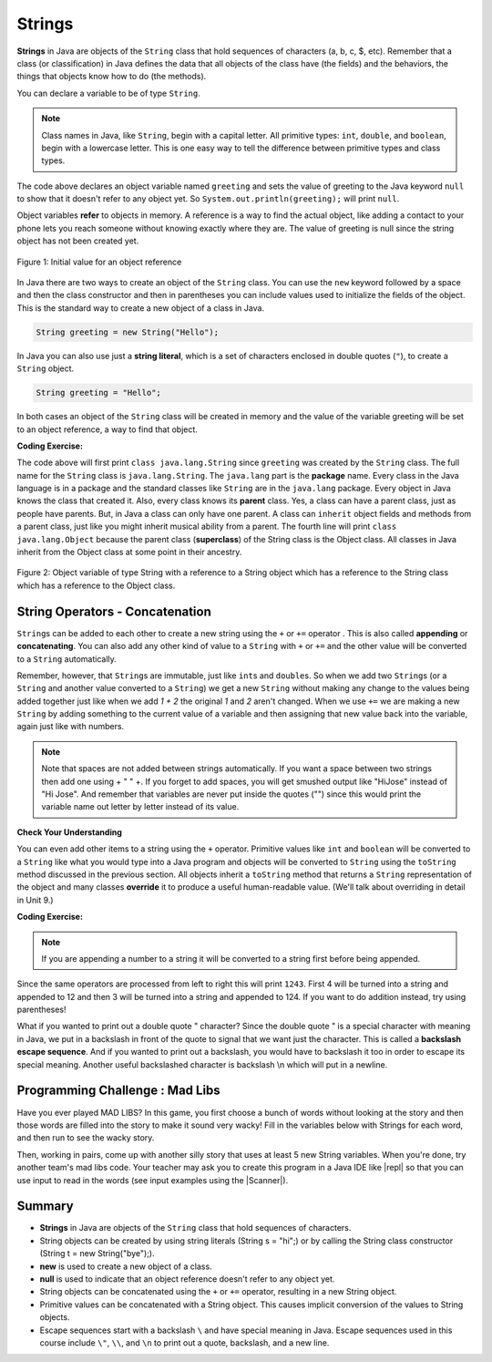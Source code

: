 .. qnum::
   :prefix: 2-6-
   :start: 1

.. |CodingEx| image:: ../../_static/codingExercise.png
    :width: 30px
    :align: middle
    :alt: coding exercise


.. |Exercise| image:: ../../_static/exercise.png
    :width: 35
    :align: middle
    :alt: exercise


.. |Groupwork| image:: ../../_static/groupwork.png
    :width: 35
    :align: middle
    :alt: groupwork



.. index::
   single: String
   single: object reference
   single: reference
   pair: String; definition

.. raw:: html

   <div class="unit-time">
     <svg xmlns="http://www.w3.org/2000/svg"
          width="16"
          height="16"
          fill="currentColor"
          class="bi
          bi-clock"
          viewBox="0 0 16 16">
       <path d="M8 3.5a.5.5 0 0 0-1 0V9a.5.5 0 0 0 .252.434l3.5 2a.5.5 0 0 0 .496-.868L8 8.71V3.5z"/>
       <path d="M8 16A8 8 0 1 0 8 0a8 8 0 0 0 0 16zm7-8A7 7 0 1 1 1 8a7 7 0 0 1 14 0z"/>
     </svg> Time estimate: 45 min.
   </div>

Strings
========

**Strings** in Java are objects of the ``String`` class that hold sequences of characters (a, b, c, $, etc). Remember that a class (or classification) in Java defines the data that all objects of the class have (the fields) and the behaviors, the things that objects know how to do (the methods).


You can declare a variable to be of type ``String``.

.. note::

   Class names in Java, like ``String``, begin with a capital letter.  All primitive types: ``int``, ``double``, and ``boolean``, begin with a lowercase letter.  This is one easy way to tell the difference between primitive types and class types.


.. activecode:: lcsb1
   :language: java
   :autograde: unittest

   Run the following code.  What does it print?
   ~~~~
   public class Test1
   {
      public static void main(String[] args)
      {
        String greeting = null;
        System.out.println(greeting);
      }
   }
   ====
   import static org.junit.Assert.*;
    import org.junit.*;;
    import java.io.*;

    public class RunestoneTests extends CodeTestHelper
    {
        @Test
        public void testMain() throws IOException
        {
            String output = getMethodOutput("main");
            String expect = "null";
            boolean passed = getResults(expect, output, "Expected output from main", true);
            assertTrue(passed);
        }
    }

The code above declares an object variable named ``greeting`` and sets the value of greeting to the Java keyword ``null`` to show that it doesn't refer to any object yet.  So ``System.out.println(greeting);`` will print ``null``.

Object variables **refer** to objects in memory.  A reference is a way to find the actual object, like adding a contact to your phone lets you reach someone without knowing exactly where they are.  The value of greeting is null since the string object has not been created yet.

.. figure:: Figures/greeting.png
    :width: 50px
    :align: center
    :figclass: align-center

    Figure 1: Initial value for an object reference

.. index::
   pair: String; creation

In Java there are two ways to create an object of the ``String`` class.  You can use the ``new`` keyword followed by a space and then the class constructor and then in parentheses you can include values used to initialize the fields of the object.  This is the standard way to create a new object of a class in Java.

.. code-block:: java

   String greeting = new String("Hello");

.. index::
    single: String literal
    pair: String; literal


In Java you can also use just a **string literal**, which is a set of characters enclosed in double quotes (``"``), to create a ``String`` object.

.. code-block:: java

   String greeting = "Hello";

In both cases an object of the ``String`` class will be created in memory and the value of the variable greeting will be set to an object reference, a way to find that object.

|CodingEx| **Coding Exercise:**


.. activecode:: lcsbnew
   :language: java
   :autograde: unittest

   Here is an active code sample that creates two greeting strings: one using a string literal and the other using new and the String constructor. Change the code to add 2 new strings called firstname and lastname, one using a string literal and the other using new, and print them out with the greetings.
   ~~~~
   public class StringTest
   {
      public static void main(String[] args)
      {
          String greeting1 = "Hello!";
          String greeting2 = new String("Welcome!");
          System.out.println(greeting1);
          System.out.println(greeting2);
       }
    }
    ====
    import static org.junit.Assert.*;
    import org.junit.*;;
    import java.io.*;

    public class RunestoneTests extends CodeTestHelper
    {
        @Test
        public void testChangedCode() {
            String origCode = "public class StringTest {      public static void main(String[] args)      { String greeting1 = \"Hello!\";        String greeting2 = new String(\"Welcome!\"); System.out.println(greeting1); System.out.println(greeting2); }    }";
            boolean changed = codeChanged(origCode);
            assertTrue(changed);
        }
    }




.. activecode:: lcsb2
   :language: java
   :autograde: unittest

   Now that greeting refers to an actual object we can ask the object what class created it. Try the following.  What does it print?
   ~~~~
   public class Test2
   {
      public static void main(String[] args)
      {
        String greeting = "Hello";
        Class currClass = greeting.getClass();
        System.out.println(currClass);
        Class parentClass = currClass.getSuperclass();
        System.out.println(parentClass);
      }
   }
   ====
   import static org.junit.Assert.*;
    import org.junit.*;;
    import java.io.*;

    public class RunestoneTests extends CodeTestHelper
    {
        @Test
        public void testMain() throws IOException
        {
            String output = getMethodOutput("main");
            String expect = "class java.lang.String\nclass java.lang.Object";
            boolean passed = getResults(expect, output, "Expected output from main", true);
            assertTrue(passed);
        }
    }

.. index::
   single: parent class
   single: superclass
   single: inheritance
   single: package
   single: java.lang
   pair: package; java.lang

The code above will first print ``class java.lang.String`` since ``greeting`` was created by the ``String`` class.  The full name for the ``String`` class is ``java.lang.String``.  The ``java.lang`` part is the **package** name.  Every class in the Java language is in a package and the standard classes like ``String`` are in the ``java.lang`` package.  Every object in Java knows the class that created it.  Also, every class knows its **parent** class.  Yes, a class can have a parent class, just as people have parents.  But, in Java a class can only have one parent.  A class can ``inherit`` object fields and methods from a parent class, just like you might inherit musical ability from a parent.  The fourth line will print ``class java.lang.Object`` because the parent class (**superclass**) of the String class is the Object class.  All classes in Java inherit from the Object class at some point in their ancestry.

.. figure:: Figures/stringObject.png
    :width: 500px
    :align: center
    :figclass: align-center

    Figure 2: Object variable of type String with a reference to a String object which has a reference to the String class which has a reference to the Object class.






String Operators - Concatenation
--------------------------------

.. index::
   pair: String; append

``String``\ s can be added to each other to create a new string using the ``+``
or ``+=`` operator . This is also called **appending** or **concatenating**. You
can also add any other kind of value to a ``String`` with ``+`` or ``+=`` and
the other value will be converted to a ``String`` automatically.

Remember, however, that ``String``\ s are immutable, just like ``int``\ s and
``double``\ s. So when we add two ``String``\ s (or a ``String`` and another
value converted to a ``String``) we get a new ``String`` without making any
change to the values being added together just like when we add `1 + 2` the
original `1` and `2` aren't changed. When we use ``+=`` we are making a new
``String`` by adding something to the current value of a variable and then
assigning that new value back into the variable, again just like with numbers.

.. activecode:: lcso1
   :language: java
   :autograde: unittest
   :practice: T

   Try the following code. Add another variable for a lastname that is "Hernandez". Use += or + to add the lastname variable after name to the result. Use += or + to add 2 more exclamation points (!) to the end of the happy birthday greeting in result.
   ~~~~
   public class Test1
   {
      public static void main(String[] args)
      {
          String start = "Happy Birthday";
          String name = "Jose";
          String result = start + " " + name;  // add together strings
          result += "!"; // add on to the same string
          System.out.println(result);
      }
   }
   ====
   import static org.junit.Assert.*;
    import org.junit.*;;
    import java.io.*;

    public class RunestoneTests extends CodeTestHelper
    {
        @Test
        public void testMain() throws IOException
        {
            String output = getMethodOutput("main");
            String expect = "Happy Birthday Jose Hernandez!!!";
            boolean passed = getResults(expect, output, "Expected output from main");
            assertTrue(passed);
        }
    }

.. note::
   Note that spaces are not added between strings automatically.  If you want a space between two strings then add one using + " " +. If you forget to add spaces, you will get smushed output like "HiJose" instead of "Hi Jose".  And remember that variables are never put inside the quotes ("") since this would print the variable name out letter by letter instead of its value.

|Exercise| **Check Your Understanding**

.. mchoice:: qse_1
   :practice: T
   :answer_a: xyz
   :answer_b: xyxyz
   :answer_c: xy xy z
   :answer_d: xy z
   :answer_e: z
   :correct: b
   :feedback_a: s1 will equal "xy" plus another "xy" then z at the end.
   :feedback_b: s1 contains the original value, plus itself, plus "z"
   :feedback_c: No spaces are added during concatenation.
   :feedback_d: No spaces are added during concatenation, and an additional "xy" should be included at the beginning.
   :feedback_e: s1 was set to "xy" initially, so the final answer will be "xyxyz"

   Given the following code segment, what is in the string referenced by s1?

   .. code-block:: java

     String s1 = "xy";
     String s2 = s1;
     s1 = s1 + s2 + "z";


.. index::
   single: toString
   pair: Object; toString

You can even add other items to a string using the ``+`` operator. Primitive
values like ``int`` and ``boolean`` will be converted to a ``String`` like what
you would type into a Java program and objects will be converted to ``String`` using the
``toString`` method discussed in the previous section. All objects inherit a
``toString`` method that returns a ``String`` representation of the object and
many classes **override** it to produce a useful human-readable value. (We'll
talk about overriding in detail in Unit 9.)

|CodingEx| **Coding Exercise:**


.. activecode:: lcso2
   :language: java
   :autograde: unittest

   What do you think the following will print? Guess before you hit run. If you want the addition to take place before the numbers are turned into a string what should you do? Try to modify the code  so that it adds 4 + 3 before appending the value to the string. Hint: you used this to do addition before multiplication in arithmetic expressions.
   ~~~~
   public class Test2
   {
      public static void main(String[] args)
      {
        String message = "12" + 4 + 3;
        System.out.println(message);
      }
   }
   ====
   import static org.junit.Assert.*;
   import org.junit.*;
   import java.io.*;

   public class RunestoneTests extends CodeTestHelper
   {
       @Test
       public void testMain() throws IOException
       {
           String output = getMethodOutput("main");
           String expect = "127";
           boolean passed = getResults(expect, output, "Expected output from main");
           assertTrue(passed);
       }

       @Test
       public void testParen() throws IOException {
           String code = removeSpaces(getCodeWithoutComments());
           String expect = "(4+3)";
           boolean passed = code.contains(expect);

           passed = getResults(""+true, ""+passed, "Checking code for added parentheses");
           assertTrue(passed);
       }
   }

.. note::
   If you are appending a number to a string it will be converted to a string first before being appended.

Since the same operators are processed from left to right this will print ``1243``.  First 4 will be turned into a string and appended to 12 and then 3 will be turned into a string and appended to 124.  If you want to do addition instead, try using parentheses!

What if you wanted to print out a double quote " character? Since the double quote " is a special character with meaning in Java, we put in a backslash in front of the quote to signal that we want just the character. This is called a **backslash escape sequence**. And if you wanted to print out a backslash, you would have to backslash it too in order to escape its special meaning. Another useful backslashed character is backslash \\n which will put in a newline.

.. activecode:: bhescape
   :language: java
   :autograde: unittest

   Here are the escape sequences that may be used in the AP course.
   ~~~~
   public class TestEscape
   {
      public static void main(String[] args)
      {
        String message = "Here is a backslash quote \" " +
          " and a backslashed backslash (\\) " +
          "Backslash n \n prints out a new line.";
        System.out.println(message);
      }
   }
   ====
   import static org.junit.Assert.*;
    import org.junit.*;;
    import java.io.*;

    public class RunestoneTests extends CodeTestHelper
    {
        @Test
        public void testMain() throws IOException
        {
            String output = getMethodOutput("main");
            String expect = output;
            boolean passed = getResults(expect, output, "Expected output from main", true);
            assertTrue(passed);
        }
    }

|Groupwork| Programming Challenge : Mad Libs
--------------------------------------------

Have you ever played MAD LIBS? In this game, you first choose a bunch of words without looking at the story and then those words are filled into the story to make it sound very wacky! Fill in the variables below with Strings for each word, and then run to see the wacky story.

.. |repl| raw:: html

   <a href="https://repl.it" target="_blank">repl.it</a>


.. |Scanner| raw:: html

   <a href="https://www.w3schools.com/java/java_user_input.asp" target="_blank">Scanner class</a>


Then, working in pairs, come up with another silly story that uses at least 5 new String variables. When you're done, try another team's mad libs code. Your teacher may ask you to create this program in a Java IDE like |repl| so that you can use input to read in the words (see input examples using the |Scanner|).

.. activecode:: challenge2-6-MadLibs
   :language: java
   :autograde: unittest
   :practice: T

   If you used repl.it for this challenge, copy the url of your repl here to turn in.
   ~~~~
   public class MadLibs1
   {
      public static void main(String[] args)
      {
        // fill these in with silly words/strings (don't read the poem yet)
        String pluralnoun1 =
        String color1 =
        String color2 =
        String food =
        String pluralnoun2 =


        // Run to see the silly poem!
        System.out.println("Roses are " + color1);
        System.out.println(pluralnoun1 + " are " + color2);
        System.out.println("I like " + food);
        System.out.println("Do " + pluralnoun2 + " like them too?");

        // Now come up with your own silly poem!

      }
   }
   ====
   import static org.junit.Assert.*;
    import org.junit.*;;
    import java.io.*;

    public class RunestoneTests extends CodeTestHelper
    {
        @Test
        public void testMain() throws IOException
        {
            String output = getMethodOutput("main");
            String expect = "Roses are *\n* are *\nI like *\nDo * like them too?";

            boolean passed = getResultsRegEx(expect, output, "Expected output from main");
            assertTrue(passed);
        }

        @Test
        public void testNull() throws IOException
        {
            String output = getMethodOutput("main");
            String expect = "null";

            String actual = countOccurences(output, expect) + " null values";

            boolean passed = getResults("0 null values", actual, "No null values");
            assertTrue(passed);
        }
    }





Summary
-------------------

- **Strings** in Java are objects of the ``String`` class that hold sequences of characters.

- String objects can be created by using string literals (String s = "hi";) or by calling the String class constructor (String t = new String("bye");).

- **new** is used to create a new object of a class.
- **null** is used to indicate that an object reference doesn't refer to any object yet.

- String objects can be concatenated using the ``+`` or ``+=`` operator, resulting in a new String object.

- Primitive values can be concatenated with a String object. This causes implicit conversion of the values to String objects.

- Escape sequences start with a backslash ``\`` and have special meaning in Java. Escape sequences used in this course include ``\"``, ``\\``, and  ``\n`` to print out a quote, backslash, and a new line.
